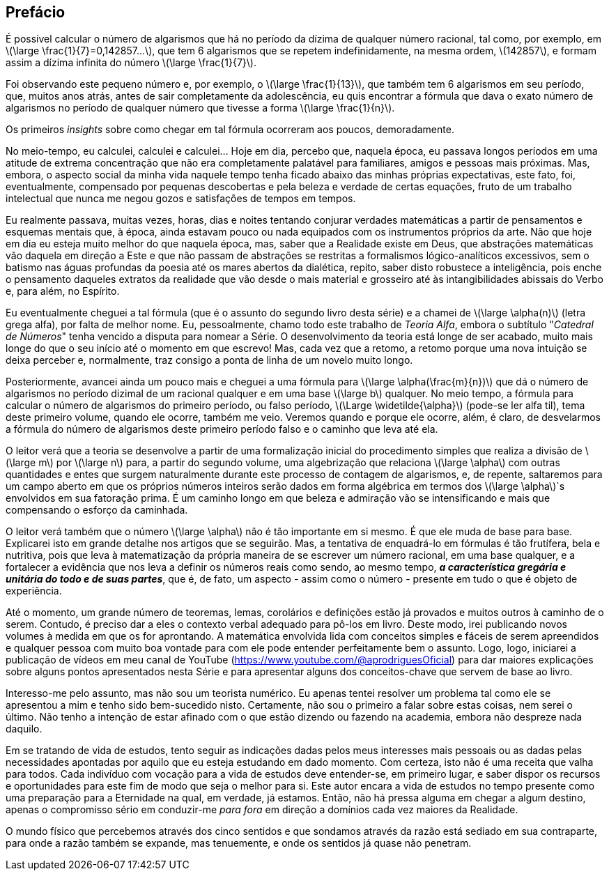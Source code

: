 [preface]
== Prefácio

É possível calcular o número de algarismos que há no período da dízima de qualquer número racional, tal como, por exemplo, em latexmath:[\large \frac{1}{7}=0,142857...], que tem 6 algarismos que se repetem indefinidamente, na mesma ordem, latexmath:[142857], e formam assim a dízima infinita do número latexmath:[\large \frac{1}{7}].

Foi observando este pequeno número e, por exemplo, o latexmath:[\large \frac{1}{13}], que também tem 6 algarismos em seu período, que, muitos anos atrás, antes de sair completamente da adolescência, eu quis encontrar a fórmula que dava o exato número de algarismos no período de qualquer número que tivesse a forma latexmath:[\large \frac{1}{n}].

Os primeiros _insights_ sobre como chegar em tal fórmula ocorreram aos poucos, demoradamente.

No meio-tempo, eu calculei, calculei e calculei... Hoje em dia, percebo que, naquela época, eu passava longos períodos em uma atitude de extrema concentração que não era completamente palatável para familiares, amigos e pessoas mais próximas. Mas, embora, o aspecto social da minha vida naquele tempo tenha ficado abaixo das minhas próprias expectativas, este fato, foi, eventualmente, compensado por pequenas descobertas e pela beleza e verdade de certas equações, fruto de um trabalho intelectual que nunca me negou gozos e satisfações de tempos em tempos.

Eu realmente passava, muitas vezes, horas, dias e noites tentando conjurar verdades matemáticas a partir de pensamentos e esquemas mentais que, à época, ainda estavam pouco ou nada equipados com os instrumentos próprios da arte. Não que hoje em dia eu esteja muito melhor do que naquela época, mas, saber que a Realidade existe em Deus, que abstrações matemáticas vão daquela em direção a Este e que não passam de abstrações se restritas a formalismos lógico-analíticos excessivos, sem o batismo nas águas profundas da poesia até os mares abertos da dialética, repito, saber disto robustece a inteligência, pois enche o pensamento daqueles extratos da realidade que vão desde o mais material e grosseiro até às intangibilidades abissais do Verbo e, para além, no Espírito.

Eu eventualmente cheguei a tal fórmula (que é o assunto do segundo livro desta série) e a chamei de latexmath:[\large \alpha(n)] (letra grega alfa), por falta de melhor nome. Eu, pessoalmente, chamo todo este trabalho de _Teoria Alfa_, embora o subtítulo "_Catedral de Números_" tenha vencido a disputa para nomear a Série. O desenvolvimento da teoria está longe de ser acabado, muito mais longe do que o seu início até o momento em que escrevo! Mas, cada vez que a retomo, a retomo porque uma nova intuição se deixa perceber e, normalmente, traz consigo a ponta de linha de um novelo muito longo.

Posteriormente, avancei ainda um pouco mais e cheguei a uma fórmula para latexmath:[\large \alpha(\frac{m}{n})] que dá o número de algarismos no período dizimal de um racional qualquer e em uma base latexmath:[\large b] qualquer. No meio tempo, a fórmula para calcular o número de algarismos do primeiro período, ou falso período, latexmath:[\Large \widetilde{\alpha}] (pode-se ler alfa til), tema deste primeiro volume, quando ele ocorre, também me veio. Veremos quando e porque ele ocorre, além, é claro, de desvelarmos a fórmula do número de algarismos deste primeiro período falso e o caminho que leva até ela.

O leitor verá que a teoria se desenvolve a partir de uma formalização inicial do procedimento simples que realiza a divisão de latexmath:[\large m] por latexmath:[\large n] para, a partir do segundo volume, uma algebrização que relaciona latexmath:[\large \alpha] com outras quantidades e entes que surgem naturalmente durante este processo de contagem de algarismos, e, de repente, saltaremos para um campo aberto em que os próprios números inteiros serão dados em forma algébrica em termos dos latexmath:[\large \alpha]`s envolvidos em sua fatoração prima. É um caminho longo em que beleza e admiração vão se intensificando e mais que compensando o esforço da caminhada.

O leitor verá também que o número latexmath:[\large \alpha] não é tão importante em si mesmo. É que ele muda de base para base. Explicarei isto em grande detalhe nos artigos que se seguirão. Mas, a tentativa de enquadrá-lo em fórmulas é tão frutífera, bela e nutritiva, pois que leva à matematização da própria maneira de se escrever um número racional, em uma base qualquer, e a fortalecer a evidência que nos leva a definir os números reais como sendo, ao mesmo tempo, *_a característica gregária e unitária do todo e de suas partes_*, que é, de fato, um aspecto - assim como o número - presente em tudo o que é objeto de experiência.

// No momento em que redijo esta introdução, um grande número de teoremas, lemas, corolários e definições estão já provados. Contudo, é preciso dar a eles o contexto verbal adequado. Deste modo, irei postando os artigos à medida em que os for preparando. A matemática envolvida lida com conceitos simples e fáceis de serem apreendidos e qualquer pessoa com muito boa vontade para com ele pode entender perfeitamente bem o assunto.

Até o momento, um grande número de teoremas, lemas, corolários e definições estão já provados e muitos outros à caminho de o serem. Contudo, é preciso dar a eles o contexto verbal adequado para pô-los em livro. Deste modo, irei publicando novos volumes à medida em que os for aprontando. A matemática envolvida lida com conceitos simples e fáceis de serem apreendidos e qualquer pessoa com muito boa vontade para com ele pode entender perfeitamente bem o assunto. Logo, logo, iniciarei a publicação de vídeos em meu canal de YouTube (https://www.youtube.com/@aprodriguesOficial) para dar maiores explicações sobre alguns pontos apresentados nesta Série e para apresentar alguns dos conceitos-chave que servem de base ao livro.

Interesso-me pelo assunto, mas não sou um teorista numérico. Eu apenas tentei resolver um problema tal como ele se apresentou a mim e tenho sido bem-sucedido nisto. Certamente, não sou o primeiro a falar sobre estas coisas, nem serei o último. Não tenho a intenção de estar afinado com o que estão dizendo ou fazendo na academia, embora não despreze nada daquilo.

Em se tratando de vida de estudos, tento seguir as indicações dadas pelos meus interesses mais pessoais ou as dadas pelas necessidades apontadas por aquilo que eu esteja estudando em dado momento. Com certeza, isto não é uma receita que valha para todos. Cada indivíduo com vocação para a vida de estudos deve entender-se, em primeiro lugar, e saber dispor os recursos e oportunidades para este fim de modo que seja o melhor para si. Este autor encara a vida de estudos no tempo presente como uma preparação para a Eternidade na qual, em verdade, já estamos. Então, não há pressa alguma em chegar a algum destino, apenas o compromisso sério em conduzir-me _para fora_ em direção a domínios cada vez maiores da Realidade.

//Deste modo, estes pequenos artigos serão aqui colocados aos poucos como forma de divulgar o que tenho escrito.

//Talvez algum leitor se sinta estimulado a continuá-lo ou, simplesmente, algum interesse pelo assunto ou pela Matemática seja semeado.

////
Deste modo, não tenho mais a pressa em buscar os limites do conhecimento atual, os quais se dilatam constantemente. Este autor dá mais valor à profundidade do que à larguesa e, mesmo assim, aprofunda-se em passos de formiga, despreocupado com o aumento inflacionado da ciência do nosso tempo em que o aumento do conhecimento reflete também o aumento de contradições e fraudes, verdadeiramente científicas.
////

O mundo físico que percebemos através dos cinco sentidos e que sondamos através da razão está sediado em sua contraparte, para onde a razão também se expande, mas tenuemente, e onde os sentidos já quase não penetram.